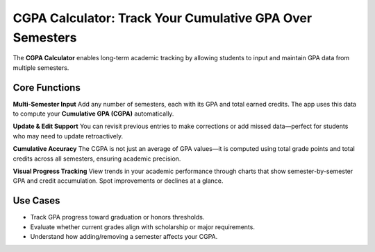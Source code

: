 CGPA Calculator: Track Your Cumulative GPA Over Semesters
==========================================================

The **CGPA Calculator** enables long-term academic tracking by allowing students to input and maintain GPA data from multiple semesters.

Core Functions
--------------

**Multi-Semester Input**  
Add any number of semesters, each with its GPA and total earned credits.  
The app uses this data to compute your **Cumulative GPA (CGPA)** automatically.

**Update & Edit Support**  
You can revisit previous entries to make corrections or add missed data—perfect for students who may need to update retroactively.

**Cumulative Accuracy**  
The CGPA is not just an average of GPA values—it is computed using total grade points and total credits across all semesters, ensuring academic precision.

**Visual Progress Tracking**  
View trends in your academic performance through charts that show semester-by-semester GPA and credit accumulation.  
Spot improvements or declines at a glance.

Use Cases
---------

- Track GPA progress toward graduation or honors thresholds.
- Evaluate whether current grades align with scholarship or major requirements.
- Understand how adding/removing a semester affects your CGPA.
